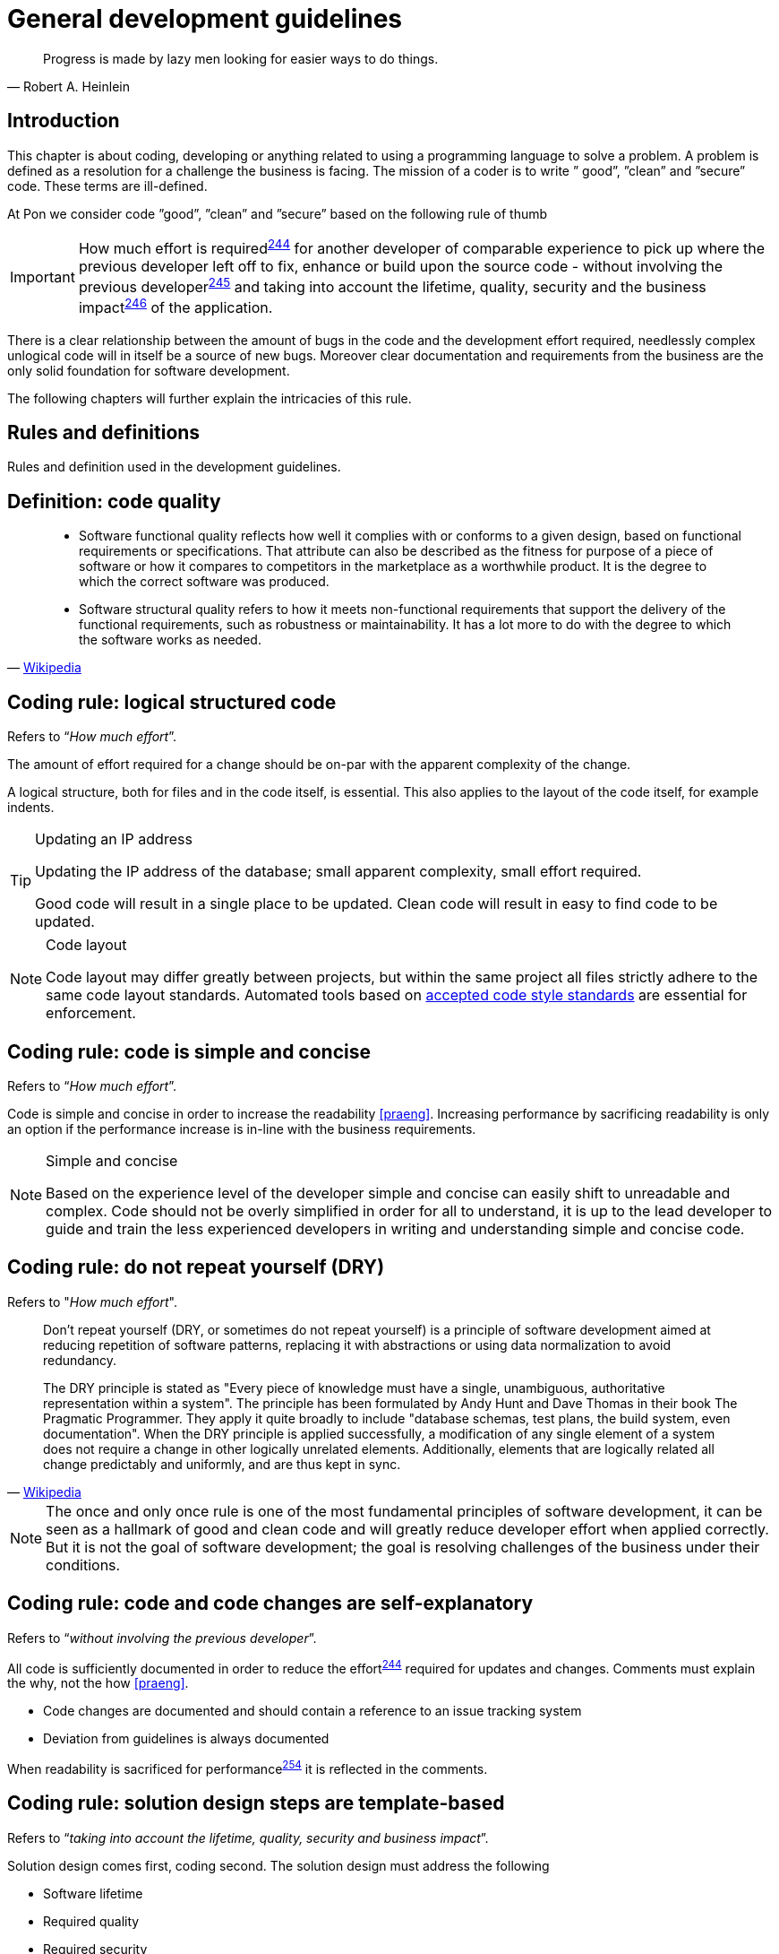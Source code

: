 [[development-guidelines]]
= General development guidelines

[[heinlein-quote]]
[quote, Robert A. Heinlein]     
____
Progress is made by lazy men looking for easier ways to do things.
____

[[development-introduction]]
== Introduction

This chapter is about coding, developing or anything related to using a
programming language to solve a problem. A problem is defined as a resolution
for a challenge the business is facing. The mission of a coder is to write ”
good”, ”clean” and ”secure” code.  These terms are ill-defined.

At Pon we consider code ”good”, ”clean” and ”secure” based on the following rule
of thumb

IMPORTANT: How much effort is required^<<244,244>>^ for another developer of
comparable experience to pick up where the previous developer left off to fix,
enhance or build upon the source code - without involving the previous
developer^<<245,245>>^ and taking into account the lifetime, quality, security
and the business impact^<<246,246>>^ of the application.

There is a clear relationship between the amount of bugs in the code and the
development effort required, needlessly complex unlogical code will in itself be
a source of new bugs. Moreover clear documentation and requirements from the
business are the only solid foundation for software development.

The following chapters will further explain the intricacies of this rule.

[[development-rules-definitions]]
== Rules and definitions

Rules and definition used in the development guidelines.

[#248]
== Definition: code quality

[[wikipedia-quote-software-quality]]
[quote, 'link:https://en.wikipedia.org/wiki/Software_quality[Wikipedia]']     
____
* Software functional quality reflects how well it complies with or conforms to a
given design, based on functional requirements or specifications.  That
attribute can also be described as the fitness for purpose of a piece of
software or how it compares to competitors in the marketplace as a worthwhile
product. It is the degree to which the correct software was produced.

* Software structural quality refers to how it meets non-functional requirements
that support the delivery of the functional requirements, such as robustness or
maintainability. It has a lot more to do with the degree to which the software
works as needed.
____

[#244]
== Coding rule: logical structured code

Refers to “_How much effort_”.

The amount of effort required for a change should be on-par with the apparent
complexity of the change.

A logical structure, both for files and in the code itself, is essential. This
also applies to the layout of the code itself, for example indents.

[TIP] 
.Updating an IP address
====
Updating the IP address of the database; small apparent complexity, small
effort required.

Good code will result in a single place to be updated. Clean code will result in
easy to find code to be updated.
====

[NOTE]
.Code layout
====
Code layout may differ greatly between projects, but within the same project all
files strictly adhere to the same code layout standards. Automated tools based
on <<solution-architecture-repository,accepted code style standards>> are
essential for enforcement.
====

[#254]
== Coding rule: code is simple and concise 

Refers to “_How much effort_”.

Code is simple and concise in order to increase the readability <<praeng>>.
Increasing performance by sacrificing readability is only an option if the
performance increase is in-line with the business requirements.

[NOTE]
.Simple and concise
====
Based on the experience level of the developer simple and concise can easily
shift to unreadable and complex. Code should not be overly simplified in order
for all to understand, it is up to the lead developer to guide and train the
less experienced developers in writing and understanding simple and concise
code. 
====

[#258] 
== Coding rule: do not repeat yourself (DRY)

Refers to "_How much effort_".

[[wikipedia-quote-dry]]
[quote, 'link:https://en.wikipedia.org/wiki/Don%27t_repeat_yourself[Wikipedia]']     
____
Don't repeat yourself (DRY, or sometimes do not repeat yourself) is a principle
of software development aimed at reducing repetition of software patterns,
replacing it with abstractions or using data normalization to avoid redundancy.

The DRY principle is stated as "Every piece of knowledge must have a single,
unambiguous, authoritative representation within a system". The principle has
been formulated by Andy Hunt and Dave Thomas in their book The Pragmatic
Programmer. They apply it quite broadly to include "database schemas, test
plans, the build system, even documentation". When the DRY principle is
applied successfully, a modification of any single element of a system does not
require a change in other logically unrelated elements. Additionally, elements
that are logically related all change predictably and uniformly, and are thus
kept in sync.
____


[NOTE]
====
The once and only once rule is one of the most fundamental principles of
software development, it can be seen as a hallmark of good and clean code and
will greatly reduce developer effort when applied correctly. But it is not the
goal of software development; the goal is resolving challenges of the business
under their conditions.
====

[#245]
== Coding rule: code and code changes are self-explanatory

Refers to “_without involving the previous developer_”.

All code is sufficiently documented in order to reduce the effort^<<244,244>>^
required for updates and changes. Comments must explain the why, not the how
<<praeng>>.

* Code changes are documented and should contain a reference to an issue
tracking system
* Deviation from guidelines is always documented

When readability is sacrificed for performance^<<254,254>>^ it is reflected in
the comments.

[#246]
== Coding rule: solution design steps are template-based

Refers to “_taking into account the lifetime, quality, security and business
impact_”.

Solution design comes first, coding second. The solution design must address the
following

* Software lifetime
* Required quality
* Required security
* Business impact

[#247]
== Coding rule: code quality is known

Based on the quality as discussed in the <<246, solution design>> steps the code
quality must be known.

This rule does not state that code must be fully automatically tested and
scoring 100/100 on quality. This rule states that the quality, as agreed upon
beforehand with the business, is known and documented.